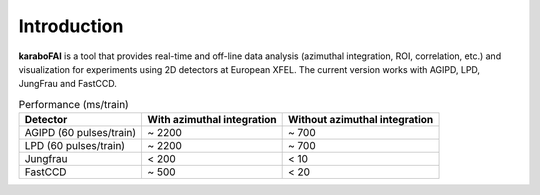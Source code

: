Introduction
============

**karaboFAI** is a tool that provides real-time and off-line data analysis
(azimuthal integration, ROI, correlation, etc.) and visualization for
experiments using 2D detectors at European XFEL.
The current version works with AGIPD, LPD, JungFrau and FastCCD.

.. list-table:: Performance (ms/train)
   :header-rows: 1

   * - Detector
     - With azimuthal integration
     - Without azimuthal integration

   * - AGIPD (60 pulses/train)
     - ~ 2200
     - ~ 700
   * - LPD (60 pulses/train)
     - ~ 2200
     - ~ 700
   * - Jungfrau
     - < 200
     - < 10
   * - FastCCD
     - ~ 500
     - < 20


.. image:: karaboFAI-GUI.png
   :width: 800

.. image:: karaboFAI-ImageTool.png
   :width: 800

.. image:: karaboFAI-LPD_azimuthal_integration.png
   :width: 800

.. image:: karaboFAI-ROI.png
   :width: 800